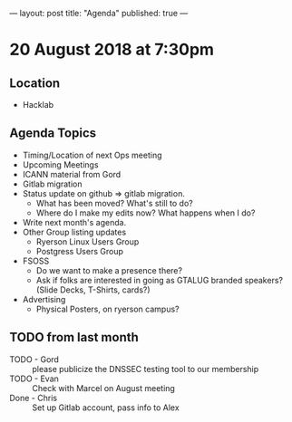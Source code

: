 ---
layout: post
title: "Agenda"
published: true
---

* 20 August 2018 at 7:30pm

** Location

- Hacklab

** Agenda Topics
 - Timing/Location of next Ops meeting
 - Upcoming Meetings
 - ICANN material from Gord
 - Gitlab migration
 - Status update on github => gitlab migration.
   - What has been moved? What's still to do?
   - Where do I make my edits now? What happens when I do?
 - Write next month's agenda.
 - Other Group listing updates
   - Ryerson Linux Users Group
   - Postgress Users Group
 - FSOSS
   - Do we want to make a presence there?
   - Ask if folks are interested in going as GTALUG branded speakers?
     (Slide Decks, T-Shirts, cards?)
 - Advertising
   - Physical Posters, on ryerson campus?
   
** TODO from last month
 - TODO - Gord :: please publicize the DNSSEC testing tool to our membership
 - TODO - Evan :: Check with Marcel on August meeting
 - Done - Chris :: Set up Gitlab account, pass info to Alex



